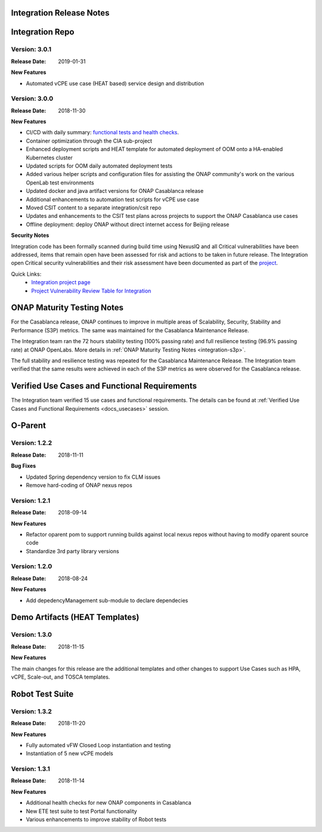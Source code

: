 
.. This work is licensed under a Creative Commons Attribution 4.0
   International License. http://creativecommons.org/licenses/by/4.0
   Copyright 2018 Huawei Technologies Co., Ltd.  All rights reserved.

.. _doc-release-notes:

Integration Release Notes
=========================


Integration Repo
================

Version: 3.0.1
--------------

:Release Date: 2019-01-31

**New Features**

* Automated vCPE use case (HEAT based) service design and distribution

Version: 3.0.0
--------------

:Release Date: 2018-11-30

**New Features**

* CI/CD with daily summary: `functional tests and health checks <http://onapci.org/grafana/d/8cGRqBOmz/daily-summary>`_.
* Container optimization through the CIA sub-project
* Enhanced deployment scripts and HEAT template for automated deployment of OOM onto a HA-enabled Kubernetes cluster
* Updated scripts for OOM daily automated deployment tests
* Added various helper scripts and configuration files for assisting the ONAP community's work on the various OpenLab test environments
* Updated docker and java artifact versions for ONAP Casablanca release
* Additional enhancements to automation test scripts for vCPE use case
* Moved CSIT content to a separate integration/csit repo
* Updates and enhancements to the CSIT test plans across projects to support the ONAP Casablanca use cases
* Offline deployment: deploy ONAP without direct internet access for Beijing release

**Security Notes**

Integration code has been formally scanned during build time using NexusIQ and all Critical vulnerabilities have been addressed, items that remain open have been assessed for risk and actions to be taken in future release.
The Integration open Critical security vulnerabilities and their risk assessment have been documented as part of the `project <https://wiki.onap.org/pages/viewpage.action?pageId=45298876>`_.

Quick Links:
 	- `Integration project page <https://wiki.onap.org/display/DW/Integration+Project>`_

 	- `Project Vulnerability Review Table for Integration <https://wiki.onap.org/pages/viewpage.action?pageId=45298876>`_


ONAP Maturity Testing Notes
===========================

For the Casablanca release, ONAP continues to improve in multiple areas of Scalability, Security, Stability and Performance (S3P) metrics.  The same was maintained for the Casablanca Maintenance Release.

The Integration team ran the 72 hours stability testing (100% passing rate) and full resilience testing (96.9% passing rate) at ONAP OpenLabs. More details in :ref:`ONAP Maturity Testing Notes <integration-s3p>`.

The full stability and resilience testing was repeated for the Casablanca Maintenance Release.  The Integration team verified that the same results were achieved in each of the S3P metrics as were observed for the Casablanca release.


Verified Use Cases and Functional Requirements
==============================================

The Integration team verified 15 use cases and functional requirements.
The details can be found at :ref:`Verified Use Cases and Functional Requirements <docs_usecases>` session.

O-Parent
========

Version: 1.2.2
--------------

:Release Date: 2018-11-11

**Bug Fixes**

* Updated Spring dependency version to fix CLM issues
* Remove hard-coding of ONAP nexus repos


Version: 1.2.1
--------------

:Release Date: 2018-09-14

**New Features**

* Refactor oparent pom to support running builds against local nexus
  repos without having to modify oparent source code
* Standardize 3rd party library versions

Version: 1.2.0
--------------

:Release Date: 2018-08-24

**New Features**

* Add depedencyManagement sub-module to declare dependecies


Demo Artifacts (HEAT Templates)
==============

Version: 1.3.0
--------------

:Release Date: 2018-11-15

**New Features**

The main changes for this release are the additional templates and
other changes to support Use Cases such as HPA, vCPE, Scale-out,
and TOSCA templates.


Robot Test Suite
===========

Version: 1.3.2
--------------

:Release Date: 2018-11-20

**New Features**

* Fully automated vFW Closed Loop instantiation and testing
* Instantiation of 5 new vCPE models


Version: 1.3.1
--------------

:Release Date: 2018-11-14

**New Features**

* Additional health checks for new ONAP components in Casablanca
* New ETE test suite to test Portal functionality
* Various enhancements to improve stability of Robot tests
